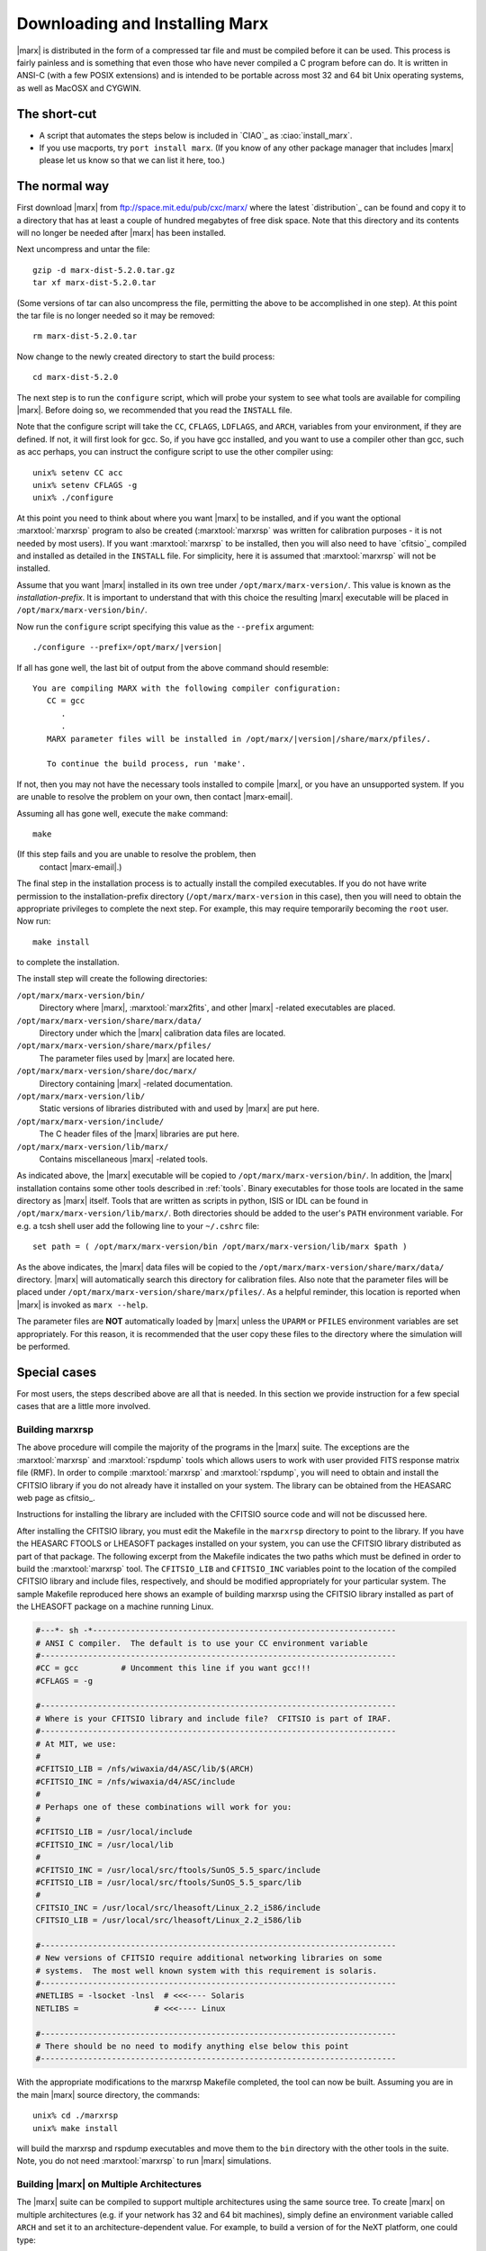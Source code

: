 .. _installing:

*******************************
Downloading and Installing Marx
*******************************

|marx| is distributed in the form of a compressed tar file and must be
compiled before it can be used.  This process is fairly painless and
is something that even those who have never compiled a C program
before can do.  It is written in ANSI-C (with a few POSIX extensions)
and is intended to be portable across most 32 and 64 bit Unix
operating systems, as well as MacOSX and CYGWIN.


The short-cut
-------------

- A script that automates the steps below is included in `CIAO`_ as
  :ciao:`install_marx`.
- If you use macports, try ``port install marx``.
  (If you know of any other package manager that includes |marx|
  please let us know so that we can list it here, too.)


The normal way
--------------
First download |marx| from ftp://space.mit.edu/pub/cxc/marx/ where the latest
`distribution`_ can be found and copy it to a directory that has at least a
couple of hundred megabytes of free disk space.  Note that this
directory and its contents will no longer be needed after |marx| has
been installed.

Next uncompress and untar the file::

    gzip -d marx-dist-5.2.0.tar.gz
    tar xf marx-dist-5.2.0.tar

(Some versions of tar can also uncompress the file, permitting the
above to be accomplished in one step).  At this point the tar file is
no longer needed so it may be removed::

    rm marx-dist-5.2.0.tar

Now change to the newly created directory to start the build process::

    cd marx-dist-5.2.0

The next step is to run the ``configure`` script, which will probe your
system to see what tools are available for compiling |marx|.  Before
doing so, we recommended that you read the ``INSTALL`` file.

Note that the configure script will take the ``CC``, ``CFLAGS``, ``LDFLAGS``, and
``ARCH``, variables from your environment, if they are defined. If not, it
will first look for gcc. So, if you have gcc installed, and you want to
use a compiler other than gcc, such as acc perhaps, you can instruct the
configure script to use the other compiler using:

::

    unix% setenv CC acc
    unix% setenv CFLAGS -g
    unix% ./configure


At this point you need to think about where you want |marx| to be
installed, and if you want the optional :marxtool:`marxrsp` program to also be
created (:marxtool:`marxrsp` was written for calibration purposes - it is
not needed by most users).  If you want :marxtool:`marxrsp` to be installed, then
you will also need to have `cfitsio`_ compiled and installed as detailed
in the ``INSTALL`` file.  For simplicity, here it is assumed that :marxtool:`marxrsp`
will not be installed.

Assume that you want |marx| installed in its own tree under
``/opt/marx/marx-version/``.  This value is known as the
*installation-prefix*.  It is important to understand that with
this choice the resulting |marx| executable will be placed in
``/opt/marx/marx-version/bin/``.

Now run the ``configure`` script
specifying this value as the ``--prefix`` argument:

.. parsed-literal::

    ./configure --prefix=/opt/marx/|version|

If all has gone well, the last bit of output from the above command
should resemble:

.. parsed-literal::

    You are compiling MARX with the following compiler configuration:
       CC = gcc
          .
          .
       MARX parameter files will be installed in /opt/marx/|version|/share/marx/pfiles/.
            
       To continue the build process, run 'make'.

If not, then you may not have the necessary tools installed to compile
|marx|, or you have an unsupported system.  If you are unable to
resolve the problem on your own, then contact |marx-email|.

Assuming all has gone well, execute the ``make`` command::

    make

(If this step fails and you are unable to resolve the problem, then
 contact |marx-email|.)

The final step in the installation process is to actually install the
compiled executables.  If you do not have write permission to the
installation-prefix directory (``/opt/marx/marx-version`` in this case),
then you will need to obtain the appropriate privileges to complete
the next step.  For example, this may require temporarily becoming the
``root`` user.  Now run::

    make install

to complete the installation. 

The install step will create the following directories:

``/opt/marx/marx-version/bin/``
    Directory where |marx|, :marxtool:`marx2fits`, and other |marx| -related executables are placed.

``/opt/marx/marx-version/share/marx/data/``
    Directory under which the |marx| calibration data files are located.

``/opt/marx/marx-version/share/marx/pfiles/``
    The parameter files used by |marx| are located here.

``/opt/marx/marx-version/share/doc/marx/``
    Directory containing |marx| -related documentation.

``/opt/marx/marx-version/lib/``
    Static versions of libraries distributed with and used by |marx| are put here.

``/opt/marx/marx-version/include/``
    The C header files of the |marx| libraries are put here.

``/opt/marx/marx-version/lib/marx/``
    Contains miscellaneous |marx| -related tools.

As indicated above, the |marx| executable will be copied to ``/opt/marx/marx-version/bin/``.
In addition, the |marx| installation contains some other tools described in
:ref:`tools`.
Binary executables for those tools are located in the same directory as |marx|
itself. Tools that are written as scripts in python, ISIS or IDL can be found
in ``/opt/marx/marx-version/lib/marx/``.
Both directories should be added to the user's ``PATH`` environment variable.
For e.g. a tcsh shell user add the following line to your ``~/.cshrc`` file::

  set path = ( /opt/marx/marx-version/bin /opt/marx/marx-version/lib/marx $path )

As the above indicates, the |marx| data files will be copied to the
``/opt/marx/marx-version/share/marx/data/`` directory.  |marx| will
automatically search this directory for calibration files.  Also note
that the parameter files will be placed under
``/opt/marx/marx-version/share/marx/pfiles/``.  As a helpful reminder, this
location is reported when |marx| is invoked as ``marx --help``.

The parameter files are **NOT** automatically loaded by |marx| unless the ``UPARM`` or ``PFILES`` environment variables are set appropriately.  For this
reason, it is recommended that the user copy these files to the
directory where the simulation will be performed.  

Special cases
-------------
For most users, the steps described above are all that is needed. In this section we provide instruction for a few
special cases that are a little more involved.

Building marxrsp
~~~~~~~~~~~~~~~~

The above procedure will compile the majority of the programs in the
|marx| suite. The exceptions are the :marxtool:`marxrsp` and :marxtool:`rspdump` tools which
allows users to work with user provided FITS response matrix file (RMF).
In order to compile :marxtool:`marxrsp` and :marxtool:`rspdump`, you will need to obtain and
install the CFITSIO library if you do not already have it installed on
your system. The library can be obtained from the HEASARC web page as cfitsio_.

Instructions for installing the library are included with the CFITSIO
source code and will not be discussed here.

After installing the CFITSIO library, you must edit the Makefile in the
``marxrsp`` directory to point to the library. If you have the HEASARC 
FTOOLS or LHEASOFT packages installed on your system, you can use the
CFITSIO library distributed as part of that package. The following
excerpt from the Makefile indicates the two paths which must be defined
in order to build the :marxtool:`marxrsp` tool. The ``CFITSIO_LIB`` and ``CFITSIO_INC``
variables point to the location of the compiled CFITSIO library and
include files, respectively, and should be modified appropriately for
your particular system. The sample Makefile reproduced here shows an
example of building marxrsp using the CFITSIO library installed as part
of the LHEASOFT package on a machine running Linux.

.. code-block:: bash

    #---*- sh -*----------------------------------------------------------------
    # ANSI C compiler.  The default is to use your CC environment variable
    #---------------------------------------------------------------------------
    #CC = gcc         # Uncomment this line if you want gcc!!!
    #CFLAGS = -g

    #---------------------------------------------------------------------------
    # Where is your CFITSIO library and include file?  CFITSIO is part of IRAF.
    #---------------------------------------------------------------------------
    # At MIT, we use:
    #
    #CFITSIO_LIB = /nfs/wiwaxia/d4/ASC/lib/$(ARCH)
    #CFITSIO_INC = /nfs/wiwaxia/d4/ASC/include
    #
    # Perhaps one of these combinations will work for you:
    #
    #CFITSIO_LIB = /usr/local/include
    #CFITSIO_INC = /usr/local/lib
    #
    #CFITSIO_INC = /usr/local/src/ftools/SunOS_5.5_sparc/include
    #CFITSIO_LIB = /usr/local/src/ftools/SunOS_5.5_sparc/lib
    #
    CFITSIO_INC = /usr/local/src/lheasoft/Linux_2.2_i586/include
    CFITSIO_LIB = /usr/local/src/lheasoft/Linux_2.2_i586/lib

    #---------------------------------------------------------------------------
    # New versions of CFITSIO require additional networking libraries on some
    # systems.  The most well known system with this requirement is solaris.
    #---------------------------------------------------------------------------
    #NETLIBS = -lsocket -lnsl  # <<<---- Solaris
    NETLIBS =                # <<<---- Linux

    #---------------------------------------------------------------------------
    # There should be no need to modify anything else below this point
    #---------------------------------------------------------------------------

With the appropriate modifications to the marxrsp Makefile completed,
the tool can now be built. Assuming you are in the main |marx| source
directory, the commands:

::

    unix% cd ./marxrsp
    unix% make install

will build the marxrsp and rspdump executables and move them to the
``bin`` directory with the other tools in the suite. Note, you do not need
:marxtool:`marxrsp` to run |marx|  simulations.


Building |marx| on Multiple Architectures
~~~~~~~~~~~~~~~~~~~~~~~~~~~~~~~~~~~~~~~~~~~

The |marx| suite can be compiled to support multiple architectures
using the same source tree. To create |marx| on multiple
architectures (e.g. if your network has 32 and 64 bit machines), simply define an environment variable called ``ARCH`` and
set it to an architecture-dependent value. For example, to build
a version of for the NeXT platform, one could type:

::

    unix% setenv ARCH next
    unix% ./configure
    unix% make

This sequence will build NeXT executables and place them in the
“./bin/next” subdirectory. To then compile a Linux version as well, use:

::

    unix% setenv ARCH linux
    unix% ./configure
    unix% make

These binaries will be placed in ``./bin/linux``. This process can be
repeated as needed.



.. _knownbugs:

Known Bugs and Limitations
--------------------------

The clang compiler
~~~~~~~~~~~~~~~~~~
See Mac OS X below.

Mac OS X
~~~~~~~~
The default C compiler on Mac OS X is ``clang``. Unfortunately, Apple decided to alias ``gcc`` to point to ``clang``, 
so that is looks as if ``gcc`` was available. ``clang`` is a relatively new compiler and under rapid development.
We found that |marx| compiles successfully with ``clang``, but there are differences in the behavior of the program 
(e.g. under certain circumstances |marx| exits with an error code, although all the output is valid). 
Until this is resolved, we recommend to compile |marx| using a real ``gcc``.  See e.g.
http://hpc.sourceforge.net/ for a ``gcc`` version for Max OS X. The real ``gcc`` needs to be installed by hand and
put early in the ``PATH`` environment variable, otherwise you will pick up the broken Mac OS X version.
Please delete the marx directory and start with a fresh copy after installing ``gcc`` to ensure that there is 
no mix-up with files that were compiled with the Apple compiler earlier.

Also note, that before ``clang 3.5`` there is a bug in the optimization
that leads to wrong numerical results. Until ``clang`` is a bit more mature, we recommend to compile |marx| without
optimizations (``CFLAGS=-g``) and **not** with the default ``CFLAGS=-g -O2``.
